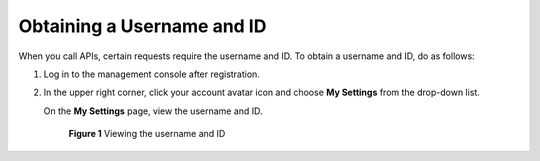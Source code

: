 Obtaining a Username and ID
===========================

When you call APIs, certain requests require the username and ID. To obtain a username and ID, do as follows:

#. Log in to the management console after registration.

#. In the upper right corner, click your account avatar icon and choose **My Settings** from the drop-down list.

   On the **My Settings** page, view the username and ID.

   .. figure:: /_static/images/en-us_image_0000001126895190.png
      :alt: **Figure 1** Viewing the username and ID
   

      **Figure 1** Viewing the username and ID


